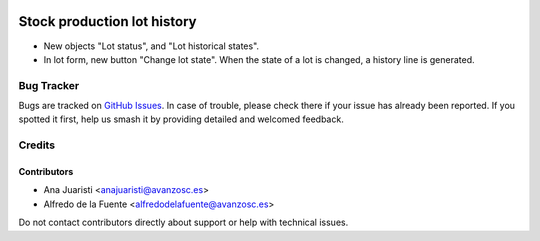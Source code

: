 .. image:: https://img.shields.io/badge/license-AGPL--3-blue.png
   :target: https://www.gnu.org/licenses/agpl
   :alt: License: AGPL-3

============================
Stock production lot history
============================

* New objects "Lot status", and "Lot historical states".
* In lot form, new button "Change lot state". When the state of a lot is
  changed, a history line is generated.

Bug Tracker
===========

Bugs are tracked on `GitHub Issues
<https://github.com/avanzosc/odoo-addons/issues>`_. In case of trouble, please
check there if your issue has already been reported. If you spotted it first,
help us smash it by providing detailed and welcomed feedback.

Credits
=======

Contributors
------------

* Ana Juaristi <anajuaristi@avanzosc.es>
* Alfredo de la Fuente <alfredodelafuente@avanzosc.es>

Do not contact contributors directly about support or help with technical issues.
